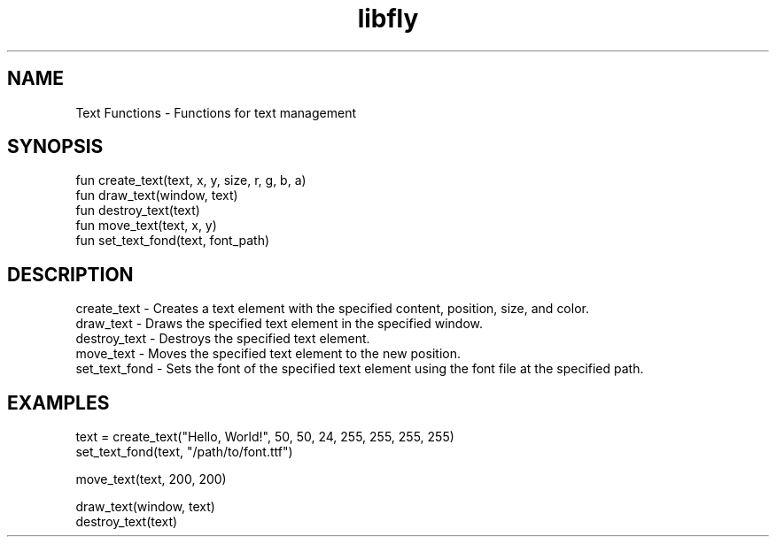 .TH libfly 1 "06 Juillet 2024" "1.0" "LibFly man page"
.SH NAME
    Text Functions - Functions for text management

.SH SYNOPSIS
    fun create_text(text, x, y, size, r, g, b, a)
    fun draw_text(window, text)
    fun destroy_text(text)
    fun move_text(text, x, y)
    fun set_text_fond(text, font_path)

.SH DESCRIPTION
    create_text - Creates a text element with the specified content, position, size, and color.
    draw_text - Draws the specified text element in the specified window.
    destroy_text - Destroys the specified text element.
    move_text - Moves the specified text element to the new position.
    set_text_fond - Sets the font of the specified text element using the font file at the specified path.

.SH EXAMPLES
    text = create_text("Hello, World!", 50, 50, 24, 255, 255, 255, 255)
    set_text_fond(text, "/path/to/font.ttf")

    move_text(text, 200, 200)

    draw_text(window, text)
    destroy_text(text)
